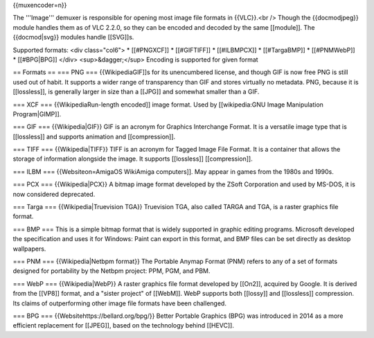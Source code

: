 {{muxencoder=n}}

The '''Image''' demuxer is responsible for opening most image file
formats in {{VLC}}.<br /> Though the {{docmodjpeg}} module handles them
as of VLC 2.2.0, so they can be encoded and decoded by the same
[[module]]. The {{docmod|svg}} modules handle [[SVG]]s.

Supported formats: <div class="col6"> \* [[#PNGXCF]] \* [[#GIFTIFF]] \*
[[#ILBMPCX]] \* [[#TargaBMP]] \* [[#PNMWebP]] \* [[#BPG|BPG]] </div>
<sup>&dagger;</sup> Encoding is supported for given format

== Formats == === PNG === {{WikipediaGIF]]s for its unencumbered
license, and though GIF is now free PNG is still used out of habit. It
supports a wider range of transparency than GIF and stores virtually no
metadata. PNG, because it is [[lossless]], is generally larger in size
than a [[JPG]] and somewhat smaller than a GIF.

=== XCF === {{WikipediaRun-length encoded]] image format. Used by
[[wikipedia:GNU Image Manipulation Program|GIMP]].

=== GIF === {{Wikipedia|GIF}} GIF is an acronym for Graphics Interchange
Format. It is a versatile image type that is [[lossless]] and supports
animation and [[compression]].

=== TIFF === {{Wikipedia|TIFF}} TIFF is an acronym for Tagged Image File
Format. It is a container that allows the storage of information
alongside the image. It supports [[lossless]] [[compression]].

=== ILBM === {{Websiteon=AmigaOS WikiAmiga computers]]. May appear in
games from the 1980s and 1990s.

=== PCX === {{Wikipedia|PCX}} A bitmap image format developed by the
ZSoft Corporation and used by MS-DOS, it is now considered deprecated.

=== Targa === {{Wikipedia|Truevision TGA}} Truevision TGA, also called
TARGA and TGA, is a raster graphics file format.

=== BMP === This is a simple bitmap format that is widely supported in
graphic editing programs. Microsoft developed the specification and uses
it for Windows: Paint can export in this format, and BMP files can be
set directly as desktop wallpapers.

=== PNM === {{Wikipedia|Netbpm format}} The Portable Anymap Format (PNM)
refers to any of a set of formats designed for portability by the Netbpm
project: PPM, PGM, and PBM.

=== WebP === {{Wikipedia|WebP}} A raster graphics file format developed
by [[On2]], acquired by Google. It is derived from the [[VP8]] format,
and a "sister project" of [[WebM]]. WebP supports both [[lossy]] and
[[lossless]] compression. Its claims of outperforming other image file
formats have been challenged.

=== BPG === {{Websitehttps://bellard.org/bpg/}} Better Portable Graphics
(BPG) was introduced in 2014 as a more efficient replacement for
[[JPEG]], based on the technology behind [[HEVC]].

